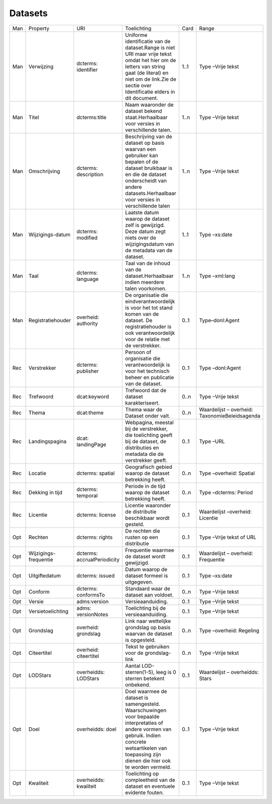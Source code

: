 Datasets
========

+-----+-----------------------+-----------------------------+----------------------------------------------------------------------------------------------------------------------------------------------------------------------------------------------------------------+------+------------------------------------------------+
| Man | Property              | URI                         | Toelichting                                                                                                                                                                                                    | Card | Range                                          |
+-----+-----------------------+-----------------------------+----------------------------------------------------------------------------------------------------------------------------------------------------------------------------------------------------------------+------+------------------------------------------------+
| Man | Verwijzing            | dcterms: identifier         | Uniforme identificatie van de dataset.Range is niet URI maar vrije tekst omdat het hier om de letters van string gaat (de literal) en niet om de link.Zie de sectie over Identificatie elders in dit document. | 1..1 | Type –Vrije tekst                              |
+-----+-----------------------+-----------------------------+----------------------------------------------------------------------------------------------------------------------------------------------------------------------------------------------------------------+------+------------------------------------------------+
| Man | Titel                 | dcterms:title               | Naam waaronder de dataset bekend staat.Herhaalbaar voor versies in verschillende talen.                                                                                                                        | 1..n | Type –Vrije tekst                              |
+-----+-----------------------+-----------------------------+----------------------------------------------------------------------------------------------------------------------------------------------------------------------------------------------------------------+------+------------------------------------------------+
| Man | Omschrijving          | dcterms: description        | Beschrijving van de dataset op basis waarvan een gebruiker kan bepalen of de dataset bruikbaar is en die de dataset onderscheidt van andere datasets.Herhaalbaar voor versies in verschillende talen           | 1..n | Type –Vrije tekst                              |
+-----+-----------------------+-----------------------------+----------------------------------------------------------------------------------------------------------------------------------------------------------------------------------------------------------------+------+------------------------------------------------+
| Man | Wijzigings-datum      | dcterms: modified           | Laatste datum waarop de dataset zelf is gewijzigd. Deze datum zegt niets over de wijzigingsdatum van de metadata van de dataset.                                                                               | 1..1 | Type –xs:date                                  |
+-----+-----------------------+-----------------------------+----------------------------------------------------------------------------------------------------------------------------------------------------------------------------------------------------------------+------+------------------------------------------------+
| Man | Taal                  | dcterms: language           | Taal van de inhoud van de dataset.Herhaalbaar indien meerdere talen voorkomen.                                                                                                                                 | 1..n | Type –xml:lang                                 |
+-----+-----------------------+-----------------------------+----------------------------------------------------------------------------------------------------------------------------------------------------------------------------------------------------------------+------+------------------------------------------------+
| Man | Registratiehouder     | overheid: authority         | De organisatie die eindverantwoordelijk is voor het tot stand komen van de dataset. De registratiehouder is ook verantwoordelijk voor de relatie met de verstrekker.                                           | 0..1 | Type–donl:Agent                                |
+-----+-----------------------+-----------------------------+----------------------------------------------------------------------------------------------------------------------------------------------------------------------------------------------------------------+------+------------------------------------------------+
| Rec | Verstrekker           | dcterms: publisher          | Persoon of organisatie die verantwoordelijk is voor het technisch beheer en publicatie van de dataset.                                                                                                         | 0..1 | Type –donl:Agent                               |
+-----+-----------------------+-----------------------------+----------------------------------------------------------------------------------------------------------------------------------------------------------------------------------------------------------------+------+------------------------------------------------+
| Rec | Trefwoord             | dcat:keyword                | Trefwoord dat de dataset karakteriseert.                                                                                                                                                                       | 0..n | Type –Vrije tekst                              |
+-----+-----------------------+-----------------------------+----------------------------------------------------------------------------------------------------------------------------------------------------------------------------------------------------------------+------+------------------------------------------------+
| Rec | Thema                 | dcat:theme                  | Thema waar de Dataset onder valt.                                                                                                                                                                              | 0..n | Waardelijst – overheid: TaxonomieBeleidsagenda |
+-----+-----------------------+-----------------------------+----------------------------------------------------------------------------------------------------------------------------------------------------------------------------------------------------------------+------+------------------------------------------------+
| Rec | Landingspagina        | dcat: landingPage           | Webpagina, meestal bij de verstrekker, die toelichting geeft bij de dataset, de distributies en metadata die de verstrekker geeft.                                                                             | 0..1 | Type –URL                                      |
+-----+-----------------------+-----------------------------+----------------------------------------------------------------------------------------------------------------------------------------------------------------------------------------------------------------+------+------------------------------------------------+
| Rec | Locatie               | dcterms: spatial            | Geografisch gebied waarop de dataset betrekking heeft.                                                                                                                                                         | 0..n | Type –overheid: Spatial                        |
+-----+-----------------------+-----------------------------+----------------------------------------------------------------------------------------------------------------------------------------------------------------------------------------------------------------+------+------------------------------------------------+
| Rec | Dekking in tijd       | dcterms: temporal           | Periode in de tijd waarop de dataset betrekking heeft.                                                                                                                                                         | 0..n | Type –dcterms: Period                          |
+-----+-----------------------+-----------------------------+----------------------------------------------------------------------------------------------------------------------------------------------------------------------------------------------------------------+------+------------------------------------------------+
| Rec | Licentie              | dcterms: license            | Licentie waaronder de distributie beschikbaar wordt gesteld.                                                                                                                                                   | 0..1 | Waardelijst –overheid: Licentie                |
+-----+-----------------------+-----------------------------+----------------------------------------------------------------------------------------------------------------------------------------------------------------------------------------------------------------+------+------------------------------------------------+
| Opt | Rechten               | dcterms: rights             | De rechten die rusten op een distributie                                                                                                                                                                       | 0..1 | Type –Vrije tekst of URL                       |
+-----+-----------------------+-----------------------------+----------------------------------------------------------------------------------------------------------------------------------------------------------------------------------------------------------------+------+------------------------------------------------+
| Opt | Wijzigings-frequentie | dcterms: accrualPeriodicity | Frequentie waarmee de dataset wordt gewijzigd.                                                                                                                                                                 | 0..1 | Waardelijst – overheid: Frequentie             |
+-----+-----------------------+-----------------------------+----------------------------------------------------------------------------------------------------------------------------------------------------------------------------------------------------------------+------+------------------------------------------------+
| Opt | Uitgiftedatum         | dcterms: issued             | Datum waarop de dataset formeel is uitgegeven.                                                                                                                                                                 | 0..1 | Type –xs:date                                  |
+-----+-----------------------+-----------------------------+----------------------------------------------------------------------------------------------------------------------------------------------------------------------------------------------------------------+------+------------------------------------------------+
| Opt | Conform               | dcterms: conformsTo         | Standaard waar de dataset aan voldoet.                                                                                                                                                                         | 0..n | Type –Vrije tekst                              |
+-----+-----------------------+-----------------------------+----------------------------------------------------------------------------------------------------------------------------------------------------------------------------------------------------------------+------+------------------------------------------------+
| Opt | Versie                | adms:version                | Versieaanduiding.                                                                                                                                                                                              | 0..1 | Type –Vrije tekst                              |
+-----+-----------------------+-----------------------------+----------------------------------------------------------------------------------------------------------------------------------------------------------------------------------------------------------------+------+------------------------------------------------+
| Opt | Versietoelichting     | adms: versionNotes          | Toelichting bij de versieaanduiding.                                                                                                                                                                           | 0..1 | Type –Vrije tekst                              |
+-----+-----------------------+-----------------------------+----------------------------------------------------------------------------------------------------------------------------------------------------------------------------------------------------------------+------+------------------------------------------------+
| Opt | Grondslag             | overheid: grondslag         | Link naar wettelijke grondslag op basis waarvan de dataset is opgesteld.                                                                                                                                       | 0..n | Type –overheid: Regeling                       |
+-----+-----------------------+-----------------------------+----------------------------------------------------------------------------------------------------------------------------------------------------------------------------------------------------------------+------+------------------------------------------------+
| Opt | Citeertitel           | overheid: citeertitel       | Tekst te gebruiken voor de grondslag-link                                                                                                                                                                      | 0..n | Type –Vrije tekst                              |
+-----+-----------------------+-----------------------------+----------------------------------------------------------------------------------------------------------------------------------------------------------------------------------------------------------------+------+------------------------------------------------+
| Opt | LODStars              | overheidds: LODStars        | Aantal LOD-sterren(1-5), leeg is 0 sterren betekent onbekend.                                                                                                                                                  | 0..1 | Waardelijst – overheidds: Stars                |
+-----+-----------------------+-----------------------------+----------------------------------------------------------------------------------------------------------------------------------------------------------------------------------------------------------------+------+------------------------------------------------+
| Opt | Doel                  | overheidds: doel            | Doel waarmee de dataset is samengesteld. Waarschuwingen voor bepaalde interpretaties of andere vormen van gebruik. Indien concrete wetsartikelen van toepassing zijn dienen die hier ook te worden vermeld.    | 0..1 | Type –Vrije tekst                              |
+-----+-----------------------+-----------------------------+----------------------------------------------------------------------------------------------------------------------------------------------------------------------------------------------------------------+------+------------------------------------------------+
| Opt | Kwaliteit             | overheidds: kwaliteit       | Toelichting op compleetheid van de dataset en eventuele evidente fouten.                                                                                                                                       | 0..1 | Type –Vrije tekst                              |
+-----+-----------------------+-----------------------------+----------------------------------------------------------------------------------------------------------------------------------------------------------------------------------------------------------------+------+------------------------------------------------+
